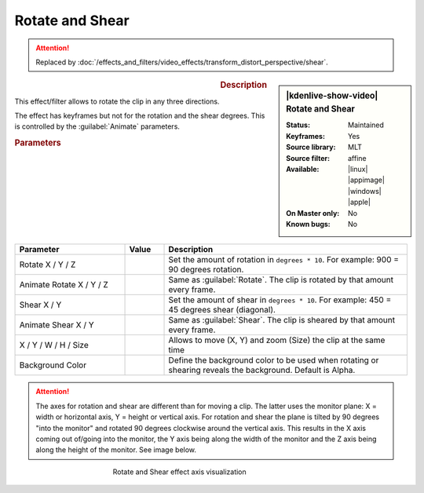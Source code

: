 .. meta::

   :description: Kdenlive Video Effects - Rotate and Shear
   :keywords: KDE, Kdenlive, video editor, help, learn, easy, effects, filter, video effects, transform, distort, perspective, rotate and shear

.. metadata-placeholder

   :authors: - Claus Christensen
             - Yuri Chornoivan
             - Ttguy (https://userbase.kde.org/User:Ttguy)
             - Bushuev (https://userbase.kde.org/User:Bushuev)
             - Bernd Jordan (https://discuss.kde.org/u/berndmj)

   :license: Creative Commons License SA 4.0


Rotate and Shear
================

.. attention::

   Replaced by :doc:`/effects_and_filters/video_effects/transform_distort_perspective/shear`.


.. figure:: /images/effects_and_compositions/kdenlive2304_effects-rotate_and_shear.webp
   :width: 365px
   :figwidth: 365px
   :align: left
   :alt: kdenlive2304_effects-rotate_and_shear

.. sidebar:: |kdenlive-show-video| Rotate and Shear

   :**Status**:
      Maintained
   :**Keyframes**:
      Yes
   :**Source library**:
      MLT
   :**Source filter**:
      affine
   :**Available**:
      |linux| |appimage| |windows| |apple|
   :**On Master only**:
      No
   :**Known bugs**:
      No

.. rst-class:: clear-both


.. rubric:: Description

This effect/filter allows to rotate the clip in any three directions.

The effect has keyframes but not for the rotation and the shear degrees. This is controlled by the :guilabel:`Animate` parameters.


.. rubric:: Parameters

.. list-table::
   :header-rows: 1
   :width: 100%
   :widths: 28 10 62
   :class: table-wrap

   * - Parameter
     - Value
     - Description
   * - Rotate X / Y / Z
     - 
     - Set the amount of rotation in ``degrees * 10``. For example: 900 = 90 degrees rotation.
   * - Animate Rotate X / Y / Z
     - 
     - Same as :guilabel:`Rotate`. The clip is rotated by that amount every frame.
   * - Shear X / Y
     - 
     - Set the amount of shear in ``degrees * 10``. For example: 450 = 45 degrees shear (diagonal).
   * - Animate Shear X / Y
     - 
     - Same as :guilabel:`Shear`. The clip is sheared by that amount every frame.
   * - X / Y / W / H / Size
     - 
     - Allows to move (X, Y) and zoom (Size) the clip at the same time
   * - Background Color
     - 
     - Define the background color to be used when rotating or shearing reveals the background. Default is Alpha.


.. attention:: 
   The axes for rotation and shear are different than for moving a clip. The latter uses the monitor plane: X = width or horizontal axis, Y = height or vertical axis. For rotation and shear the plane is tilted by 90 degrees "into the monitor" and rotated 90 degrees clockwise around the vertical axis. This results in the X axis coming out of/going into the monitor, the Y axis being along the width of the monitor and the Z axis being along the height of the monitor. See image below.

.. figure:: /images/effects_and_compositions/kdenlive2304_effects-rotate_and_shear_axes.webp
   :width: 400px
   :figwidth: 400px
   :align: center
   :alt: kdenlive2304_effects-rotate_and_shear_axes

   Rotate and Shear effect axis visualization



..  https://youtu.be/WadSGu05HAw

